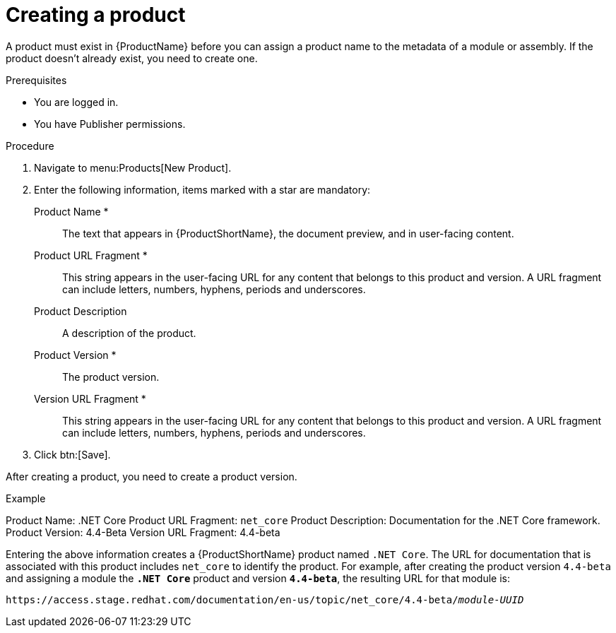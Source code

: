 [id="creating-a-product_{context}"]
= Creating a product

[role="_abstract"]
A product must exist in {ProductName} before you can assign a product name to the metadata of a module or assembly. If the product doesn't already exist, you need to create one.

.Prerequisites

* You are logged in.
* You have Publisher permissions.

.Procedure

. Navigate to menu:Products[New Product].

. Enter the following information, items marked with a star are mandatory:
  Product Name *:: The text that appears in {ProductShortName}, the document preview, and in user-facing content.
  Product URL Fragment *:: This string appears in the user-facing URL for any content that belongs to this product and version. A URL fragment can include letters, numbers, hyphens, periods and underscores.
  Product Description:: A description of the product.
  Product Version *:: The product version.
  Version URL Fragment *:: This string appears in the user-facing URL for any content that belongs to this product and version. A URL fragment can include letters, numbers, hyphens, periods and underscores.

. Click btn:[Save].

After creating a product, you need to create a product version.

.Example

Product Name: .NET Core
Product URL Fragment: `net_core`
Product Description: Documentation for the .NET Core framework.
Product Version: 4.4-Beta
Version URL Fragment: 4.4-beta

Entering the above information creates a {ProductShortName} product named `.NET Core`. The URL for documentation that is associated with this product includes `net_core` to identify the product. For example, after creating the product version `4.4-beta` and assigning a module the `*.NET Core*` product and version `*4.4-beta*`, the resulting URL for that module is:

`\https://access.stage.redhat.com/documentation/en-us/topic/net_core/4.4-beta/_module-UUID_`

// .Additional resources
// link:placeholder.url.com[Creating a product version]
